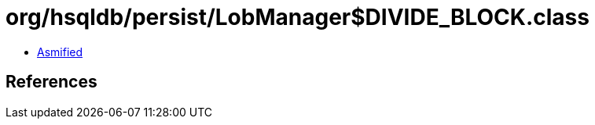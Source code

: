 = org/hsqldb/persist/LobManager$DIVIDE_BLOCK.class

 - link:LobManager$DIVIDE_BLOCK-asmified.java[Asmified]

== References

